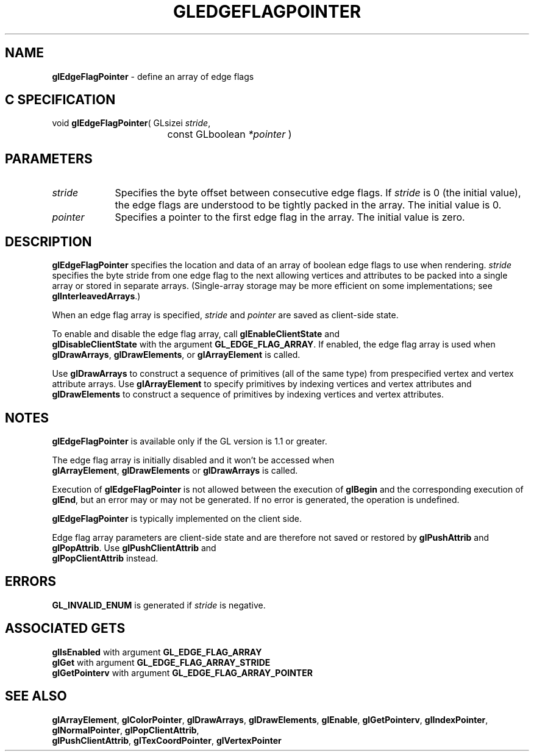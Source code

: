 '\" te  
'\"macro stdmacro
.ds Vn Version 1.2
.ds Dt 24 September 1999
.ds Re Release 1.2.1
.ds Dp May 22 14:45
.ds Dm 0 May 22 14:
.ds Xs 49268     6
.TH GLEDGEFLAGPOINTER 3G
.SH NAME
.B "glEdgeFlagPointer
\- define an array of edge flags

.SH C SPECIFICATION
void \f3glEdgeFlagPointer\fP(
GLsizei \fIstride\fP,
.nf
.ta \w'\f3void \fPglEdgeFlagPointer( 'u
	const GLboolean \fI*pointer\fP )
.fi

.EQ
delim $$
.EN
.SH PARAMETERS
.TP \w'\fIpointer\fP\ \ 'u 
\f2stride\fP
Specifies the byte offset between consecutive edge flags.
If \f2stride\fP is 0 (the initial value), the edge flags are understood
to be tightly packed in the array. The initial value is 0.
.TP
\f2pointer\fP
Specifies a pointer to the first edge flag in the array. The initial
value is zero.
.SH DESCRIPTION
\%\f3glEdgeFlagPointer\fP specifies the location and data  of an array of boolean edge 
flags to use when rendering. \f2stride\fP specifies the byte stride from one
edge flag to the next allowing vertices and attributes
to be packed into a single array or stored in separate arrays.
(Single-array storage may be more efficient on some implementations;
see \%\f3glInterleavedArrays\fP.)
.P
When an edge flag array is
specified, \f2stride\fP and \f2pointer\fP are saved as client-side
state.
.P
To enable and disable the edge flag array, call \%\f3glEnableClientState\fP and
.br
\%\f3glDisableClientState\fP with 
the argument \%\f3GL_EDGE_FLAG_ARRAY\fP. If enabled, the edge flag array is used
when \%\f3glDrawArrays\fP, \%\f3glDrawElements\fP, or \%\f3glArrayElement\fP is called.
.P
Use \%\f3glDrawArrays\fP to construct a sequence of primitives (all of
the same type)
from prespecified vertex and vertex attribute arrays.
Use \%\f3glArrayElement\fP to specify primitives
by indexing vertices and vertex attributes and \%\f3glDrawElements\fP to
construct a sequence of primitives by indexing vertices and vertex attributes.
.SH NOTES
\%\f3glEdgeFlagPointer\fP is available only if the GL version is 1.1 or greater.
.P
The edge flag array is initially disabled and it won't be accessed when
.br
\%\f3glArrayElement\fP, \%\f3glDrawElements\fP or \%\f3glDrawArrays\fP is called.
.P
Execution of \%\f3glEdgeFlagPointer\fP is not allowed between the execution of
\%\f3glBegin\fP and the corresponding execution of \%\f3glEnd\fP,
but an error may or may not be generated. If no error is generated,
the operation is undefined.
.P
\%\f3glEdgeFlagPointer\fP is typically implemented on the client side.
.P
Edge flag array parameters are client-side state and are therefore
not saved or restored by \%\f3glPushAttrib\fP and \%\f3glPopAttrib\fP.
Use \%\f3glPushClientAttrib\fP and 
.br
\%\f3glPopClientAttrib\fP instead.
.SH ERRORS
\%\f3GL_INVALID_ENUM\fP is generated if \f2stride\fP is negative.
.SH ASSOCIATED GETS  
\%\f3glIsEnabled\fP with argument \%\f3GL_EDGE_FLAG_ARRAY\fP
.br
\%\f3glGet\fP with argument \%\f3GL_EDGE_FLAG_ARRAY_STRIDE\fP
.br
\%\f3glGetPointerv\fP with argument \%\f3GL_EDGE_FLAG_ARRAY_POINTER\fP
.SH SEE ALSO 
\%\f3glArrayElement\fP,
\%\f3glColorPointer\fP,
\%\f3glDrawArrays\fP,
\%\f3glDrawElements\fP,
\%\f3glEnable\fP,
\%\f3glGetPointerv\fP,
\%\f3glIndexPointer\fP,
\%\f3glNormalPointer\fP,
\%\f3glPopClientAttrib\fP,
.br
\%\f3glPushClientAttrib\fP,
\%\f3glTexCoordPointer\fP,
\%\f3glVertexPointer\fP
